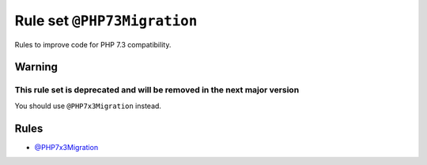 ============================
Rule set ``@PHP73Migration``
============================

Rules to improve code for PHP 7.3 compatibility.

Warning
-------

This rule set is deprecated and will be removed in the next major version
~~~~~~~~~~~~~~~~~~~~~~~~~~~~~~~~~~~~~~~~~~~~~~~~~~~~~~~~~~~~~~~~~~~~~~~~~

You should use ``@PHP7x3Migration`` instead.

Rules
-----

- `@PHP7x3Migration <./PHP7x3Migration.rst>`_
